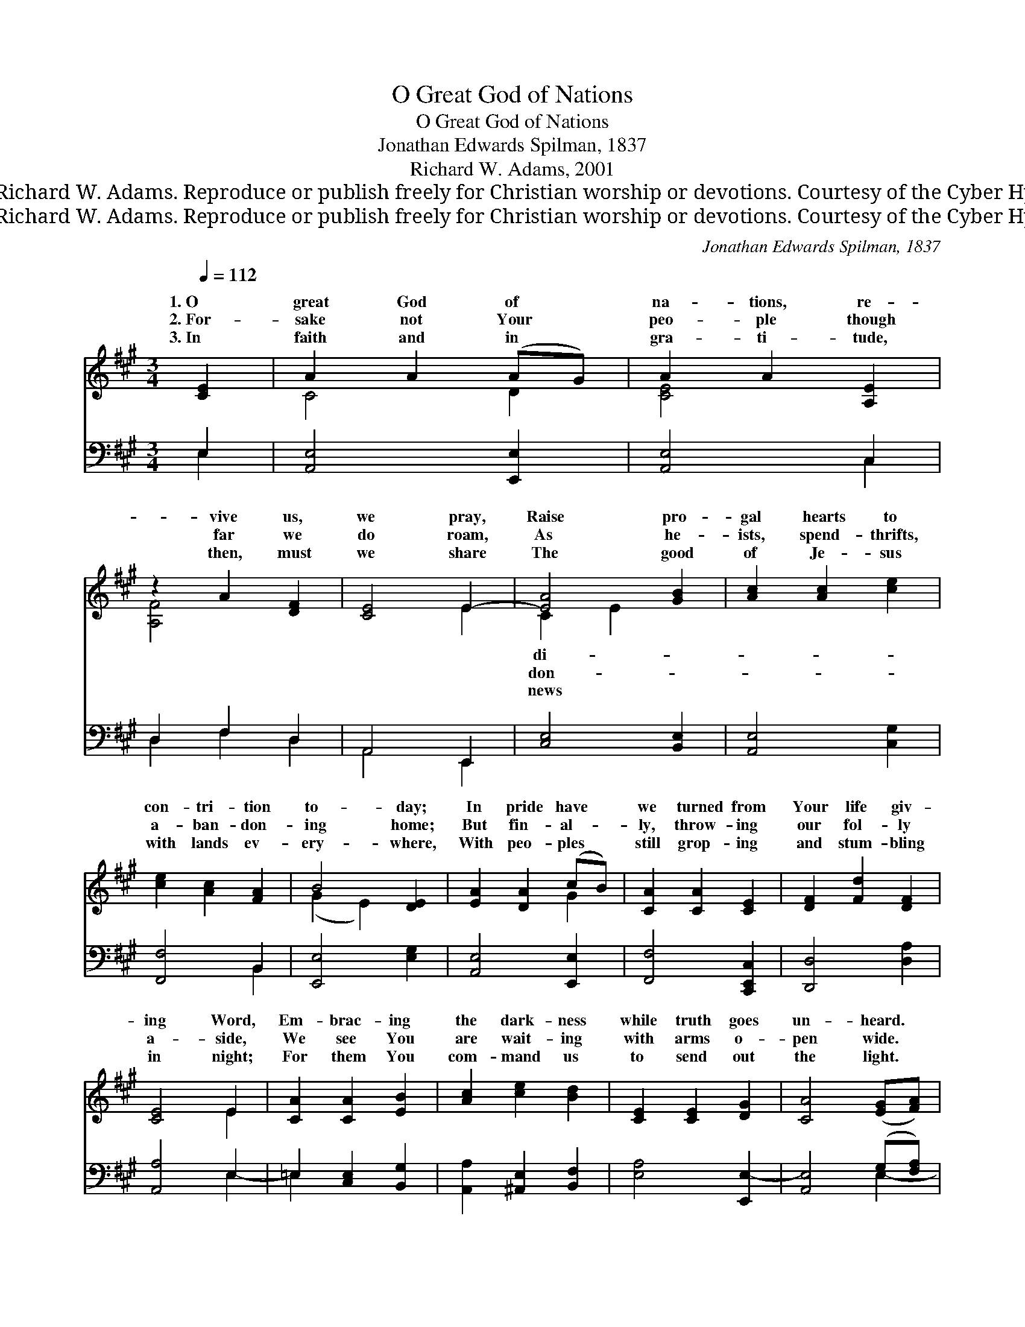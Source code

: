 X:1
T:O Great God of Nations
T:O Great God of Nations
T:Jonathan Edwards Spilman, 1837
T:Richard W. Adams, 2001
T:© 2001 Richard W. Adams. Reproduce or publish freely for Christian worship or devotions. Courtesy of the Cyber Hymnal™
T:© 2001 Richard W. Adams. Reproduce or publish freely for Christian worship or devotions. Courtesy of the Cyber Hymnal™
C:Jonathan Edwards Spilman, 1837
Z:© 2001 Richard W. Adams. Reproduce or publish freely for Christian worship or devotions.
Z:Courtesy of the Cyber Hymnal™
%%score ( 1 2 ) ( 3 4 )
L:1/8
Q:1/4=112
M:3/4
K:A
V:1 treble 
V:2 treble 
V:3 bass 
V:4 bass 
V:1
 [CE]2 | A2 A2 (AG) | A2 A2 [A,E]2 | z2 A2 [DF]2 | [CE]4 E2- | [EA]4 [GB]2 | [Ac]2 [Ac]2 [ce]2 | %7
w: 1.~O|great God of *|na- tions, re-|vive us,|we pray,|Raise pro-|gal hearts to|
w: 2.~For-|sake not Your *|peo- ple though|far we|do roam,|As he-|ists, spend- thrifts,|
w: 3.~In|faith and in *|gra- ti- tude,|then, must|we share|The good|of Je- sus|
 [ce]2 [Ac]2 [FA]2 | B4 [DE]2 | [EA]2 [DA]2 (cB) | [CA]2 [CA]2 [CE]2 | [DF]2 [Fd]2 [DF]2 | %12
w: con- tri- tion|to- day;|In pride have *|we turned from|Your life giv-|
w: a- ban- don-|ing home;|But fin- al- *|ly, throw- ing|our fol- ly|
w: with lands ev-|ery- where,|With peo- ples *|still grop- ing|and stum- bling|
 [CE]4 E2 | [CA]2 [CA]2 [EB]2 | [Ac]2 [ce]2 [Bd]2 | [CE]2 [CE]2 [DG]2 | [CA]4 ([EG][FA]) | %17
w: ing Word,|Em- brac- ing|the dark- ness|while truth goes|un- heard. *|
w: a- side,|We see You|are wait- ing|with arms o-|pen wide. *|
w: in night;|For them You|com- mand us|to send out|the light. *|
 [GB]2 [GB]2 [Ge]2 | [GB]2 [GB]2 [EG]2 | [GB]2 [FA]2 [^DF]2 | [EG]4 ([EG][FA]) | %21
w: Cre- ate deep|with- in us|a clean heart|to- day, *|
w: We plead Your|for- give- ness,|our Fa- ther,|we pray, *|
w: To shout from|the roof- tops,|pro- claim o’er|the wave, *|
 [GB]2 [GB]2 [Ge]2 | [GB]2 [GB]2 [EG]2 | ([FA][^EG]) ([FA][GB]) (c^d) | [Ge]4 [df]2 | %25
w: Re- new a|right spir- it,|and * teach * us *|to say:|
w: O heal pride-|ful blind- ness|and * teach * us *|to say:|
w: That Christ has|re- deemed from|the * depths * of *|the grave:|
 [ce]2 [Ec]2 ([Ec][DB]) | [CA]2 [CA]2 E2 | [DF]2 [Fd]2 [DF]2 | [CE]4 [CE]2 | [CA]2 [CA]2 [FB]2 | %30
w: A- wak- en, *|my soul, and|send an- thems|a- bove,|To Him Who|
w: How might- y *|the love that|can con- quer|our sin,|And o- pen|
w: Pour out, then, *|Your Spir- it,|a- fresh in|this hour,|En- a- ble|
 [Ec]2 [=Ge]2 [Fd]2 | E2 [CE]2 [DG]2 | [CA]4 |] %33
w: is yearn- ing|to bless you|in|
w: the door to|the ban- quet|with-|
w: our tongues to|speak out with|Your|
V:2
 x2 | C4 D2 | [CE]4 x2 | [A,F]4 x2 | x4 E2 | C2 E2 x2 | x6 | x6 | (G2 E2) x2 | x4 G2 | x6 | x6 | %12
w: |||||di- *|||||||
w: |||||don- *|||||||
w: |||||news *|||||||
 x4 E2 | x6 | x6 | x6 | x6 | x6 | x6 | x6 | x6 | x6 | x6 | x4 A2 | x6 | x6 | x4 E2 | x6 | x6 | x6 | %30
w: ||||||||||||||||||
w: ||||||||||||||||||
w: ||||||||||||||||||
 x6 | E2 x4 | x4 |] %33
w: |||
w: |||
w: |||
V:3
 E,2 | [A,,E,]4 [E,,E,]2 | [A,,E,]4 C,2 | D,2 F,2 D,2 | A,,4 E,,2 | [C,E,]4 [B,,E,]2 | %6
 [A,,E,]4 [C,G,]2 | [F,,F,]4 B,,2 | [E,,E,]4 [E,G,]2 | [A,,E,]4 [E,,E,]2 | [F,,F,]4 [C,,E,,C,]2 | %11
 [D,,D,]4 [D,A,]2 | [A,,A,]4 E,2 | =E,2 [C,E,]2 [B,,G,]2 | [A,,A,]2 [^A,,E,]2 [B,,F,]2 | %15
 [E,A,]4 [E,,E,-]2 | [A,,E,]4 (G,[F,A,]) | [E,G,B,]4 [E,B,]2 | [E,B,]6 | [B,,B,-]6 | (B,2 B,2) z2 | %21
 E,,6- | =E,,4 [E,B,]2 | [^D,B,]2 [B,,,B,,]2 [B,,B,-]2 | [E,B,]4 [G,,G,]2 | A,4 [E,G,]2 | %26
 [F,A,]4 [C,,C,]2 | [D,,D,]4 F,,2 | A,,4 (A,,G,,) | [F,,F,]2 [E,A,]2 [D,A,]2 | %30
 [C,A,]2 [C,,C,]2 [D,,D,]2 | [E,,E,]4 [E,B,]2 | [A,,A,]4 |] %33
V:4
 E,2 | x6 | x4 C,2 | D,2 F,2 D,2 | A,,4 E,,2 | x6 | x6 | x4 B,,2 | x6 | x6 | x6 | x6 | x4 E,2- | %13
 =E,2 x4 | x6 | x6 | x4 E,2- | x6 | x6 | x6 | E,4 x2 | E,,6 | =E,,4 x2 | x6 | x6 | A,,2 C,2 x2 | %26
 x6 | x4 F,,2 | A,,4 x2 | x6 | x6 | x6 | x4 |] %33

